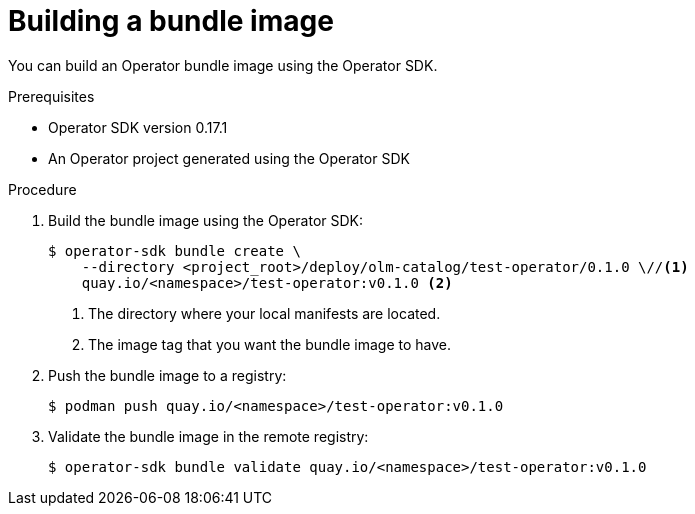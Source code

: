 // Module included in the following assemblies:
//
// * operators/operator_sdk/osdk-working-bundle-images.adoc

[id="osdk-building-bundle-image_{context}"]
= Building a bundle image

You can build an Operator bundle image using the Operator SDK.

.Prerequisites

* Operator SDK version 0.17.1
* An Operator project generated using the Operator SDK

.Procedure

. Build the bundle image using the Operator SDK:
+
----
$ operator-sdk bundle create \
    --directory <project_root>/deploy/olm-catalog/test-operator/0.1.0 \//<1>
    quay.io/<namespace>/test-operator:v0.1.0 <2>
----
<1> The directory where your local manifests are located.
<2> The image tag that you want the bundle image to have.

. Push the bundle image to a registry:
+
----
$ podman push quay.io/<namespace>/test-operator:v0.1.0
----

. Validate the bundle image in the remote registry:
+
----
$ operator-sdk bundle validate quay.io/<namespace>/test-operator:v0.1.0
----
